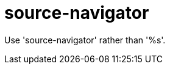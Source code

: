 :navtitle: source-navigator
:keywords: reference, rule, source-navigator

= source-navigator

Use 'source-navigator' rather than '%s'.




